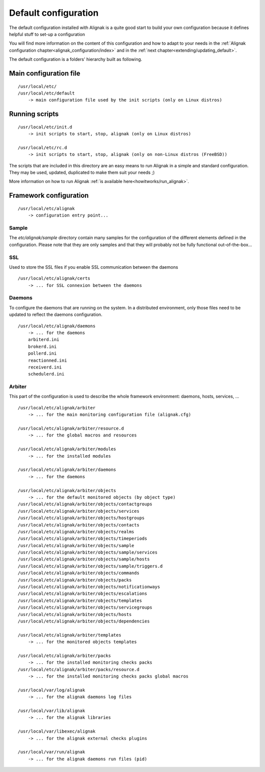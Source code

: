 .. _configuration/default_configuration:

=====================
Default configuration
=====================

The default configuration installed with Alignak is a quite good start to build your own configuration because it defines helpful stuff to set-up a configuration

.. note: This configuration allows you to run Alignak "out-of-the-box" because it only includes a *localhost* host that is self-checked and always considered to be in a UP state.

You will find more information on the content of this configuration and how to adapt to your needs in the :ref:`Alignak configuration chapter<alignak_configuration/index>` and in the :ref:`next chapter<extending/updating_default>`.


The default configuration is a folders' hierarchy built as following.

Main configuration file
-----------------------
::

    /usr/local/etc/
    /usr/local/etc/default
        -> main configuration file used by the init scripts (only on Linux distros)


Running scripts
---------------
::

    /usr/local/etc/init.d
        -> init scripts to start, stop, alignak (only on Linux distros)

    /usr/local/etc/rc.d
        -> init scripts to start, stop, alignak (only on non-Linux distros (FreeBSD))

The scripts that are included in this directory are an easy means to run Alignak in a simple and standard configuration. They may be used, updated, duplicated to make them suit your needs ;)

More information on how to run Alignak :ref:`is available here<howitworks/run_alignak>`.

Framework configuration
-----------------------
::

    /usr/local/etc/alignak
        -> configuration entry point...


Sample
~~~~~~
The *etc/alignak/sample* directory contain many samples for the configuration of the different
elements defined in the configuration. Please note that they are only samples and that they will
probably not be fully functional out-of-the-box...

SSL
~~~
Used to store the SSL files if you enable SSL communication between the daemons
::

    /usr/local/etc/alignak/certs
        -> ... for SSL connexion between the daemons

Daemons
~~~~~~~
To configure the daemons that are running on the system. In a distributed environment, only those
files need to be updated to reflect the daemons configuration.
::

    /usr/local/etc/alignak/daemons
        -> ... for the daemons
        arbiterd.ini
        brokerd.ini
        pollerd.ini
        reactionned.ini
        receiverd.ini
        schedulerd.ini

Arbiter
~~~~~~~
This part of the configuration is used to describe the whole framework environment: daemons, hosts, services, ...

::

    /usr/local/etc/alignak/arbiter
        -> ... for the main monitoring configuration file (alignak.cfg)

    /usr/local/etc/alignak/arbiter/resource.d
        -> ... for the global macros and resources

    /usr/local/etc/alignak/arbiter/modules
        -> ... for the installed modules

    /usr/local/etc/alignak/arbiter/daemons
        -> ... for the daemons

    /usr/local/etc/alignak/arbiter/objects
        -> ... for the default monitored objects (by object type)
    /usr/local/etc/alignak/arbiter/objects/contactgroups
    /usr/local/etc/alignak/arbiter/objects/services
    /usr/local/etc/alignak/arbiter/objects/hostgroups
    /usr/local/etc/alignak/arbiter/objects/contacts
    /usr/local/etc/alignak/arbiter/objects/realms
    /usr/local/etc/alignak/arbiter/objects/timeperiods
    /usr/local/etc/alignak/arbiter/objects/sample
    /usr/local/etc/alignak/arbiter/objects/sample/services
    /usr/local/etc/alignak/arbiter/objects/sample/hosts
    /usr/local/etc/alignak/arbiter/objects/sample/triggers.d
    /usr/local/etc/alignak/arbiter/objects/commands
    /usr/local/etc/alignak/arbiter/objects/packs
    /usr/local/etc/alignak/arbiter/objects/notificationways
    /usr/local/etc/alignak/arbiter/objects/escalations
    /usr/local/etc/alignak/arbiter/objects/templates
    /usr/local/etc/alignak/arbiter/objects/servicegroups
    /usr/local/etc/alignak/arbiter/objects/hosts
    /usr/local/etc/alignak/arbiter/objects/dependencies

    /usr/local/etc/alignak/arbiter/templates
        -> ... for the monitored objects templates

    /usr/local/etc/alignak/arbiter/packs
        -> ... for the installed monitoring checks packs
    /usr/local/etc/alignak/arbiter/packs/resource.d
        -> ... for the installed monitoring checks packs global macros

    /usr/local/var/log/alignak
        -> ... for the alignak daemons log files

    /usr/local/var/lib/alignak
        -> ... for the alignak libraries

    /usr/local/var/libexec/alignak
        -> ... for the alignak external checks plugins

    /usr/local/var/run/alignak
        -> ... for the alignak daemons run files (pid)


